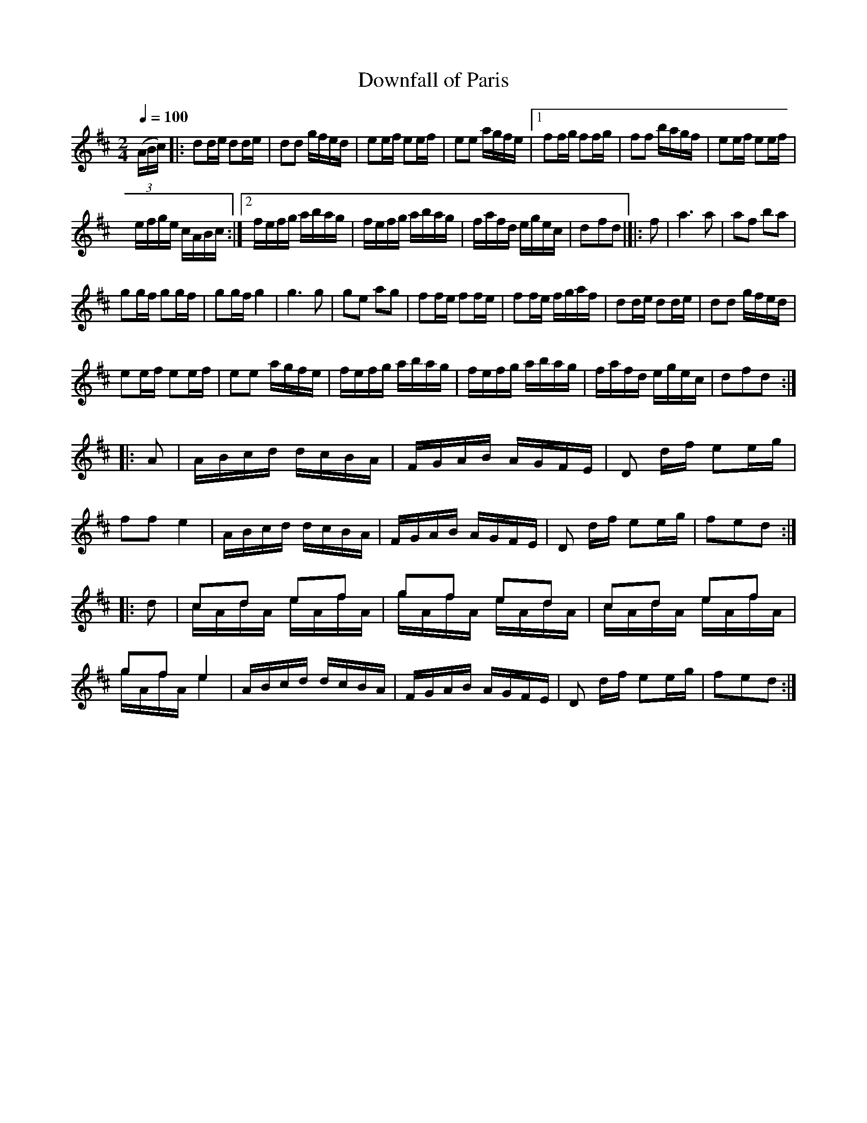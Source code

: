 X:441
T:Downfall of Paris
M:2/4
L:1/16
Q:1/4=100
S:Bruce & Emmett's Drummers and Fifers Guide (1862), p. 44
K:D
%%staves (1 2)
V:1
%%MIDI program 72
%%MIDI transpose 8
%%MIDI ratio 3 1
(3(ABc)|:d2de d2de|d2d2 gfed|e2ef e2ef|e2e2 agfe|[1 f2fg f2fg|f2f2 bagf|e2ef e2ef|
efge cABc:|[2 fefg abag|fefg abag|fafd egec|d2f2d2|]|:f2|a6 a2|a2f2 b2a2|
g2gf g2gf|g2gf g4|g6 g2|g2e2 a2g2|f2fe f2fe|f2fe fgaf|d2de d2de|d2d2 gfed|
e2ef e2ef|e2e2 agfe|fefg abag|fefg abag|fafd egec|d2f2d2::
A2|ABcd dcBA|FGAB AGFE|D2 df e2eg|f2f2 e4|ABcd dcBA|FGAB AGFE|D2 df e2eg|f2e2d2::
[V:1 down]d2|cAdA eAfA|gAfA eAdA|cAdA eAfA|gAfA e4|[V:1 up]ABcd dcBA|FGAB AGFE|D2 [V:1 down]df e2eg|f2e2d2:|
V:2 up
%%MIDI program 72
%%MIDI transpose 8
%%MIDI ratio 3 1
L:1/8
x|:x4|x4|x4|x4|[1 x4|x4|x4|x4:|[2 x4|x4|x4|x3|:x|x4|x4|
x4|x4|x4|x4|x4|x4|x4|x4|x4|x4|x4|x4|x4|x3::x|x4|x4|x4|x4|x4|x4|x4|x3::
x|cd ef|gf ed|cd ef|gf e2|x4|x4|x4|x3:|
